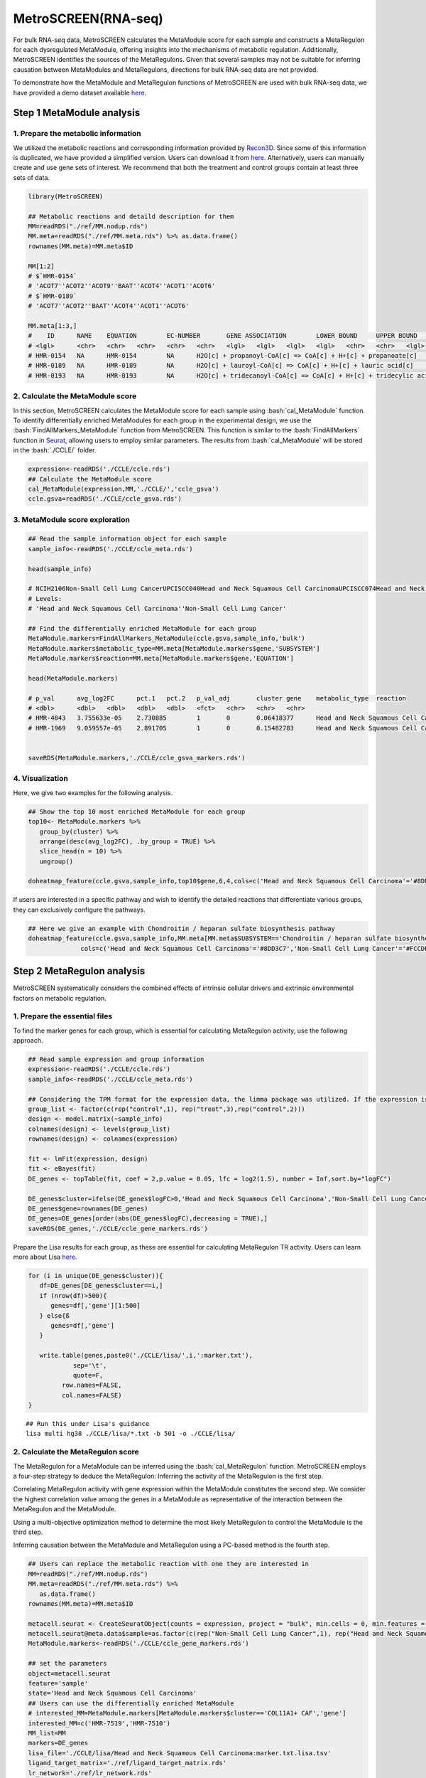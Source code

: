 .. highlight:: shell

.. role:: bash(code)
   :language: bash

MetroSCREEN(RNA-seq)
---------------------------------

For bulk RNA-seq data, MetroSCREEN calculates the MetaModule score for each sample and constructs a MetaRegulon for each dysregulated MetaModule, offering insights into the mechanisms of metabolic regulation. Additionally, MetroSCREEN identifies the sources of the MetaRegulons. Given that several samples may not be suitable for inferring causation between MetaModules and MetaRegulons, directions for bulk RNA-seq data are not provided.

To demonstrate how the MetaModule and MetaRegulon functions of MetroSCREEN are used with bulk RNA-seq data, we have provided a demo dataset available `here <https://zenodo.org/uploads/14160398>`_.

Step 1 MetaModule analysis
>>>>>>>>>>>>>>>>>>>>>>>>>>>>>>>>>>>>>>>>

^^^^^^^^^^^^^^^^^^^^^^^^^^^^^^^^^^^^^^^^^^^^^^^^^^^^^^^^
1. Prepare the metabolic information
^^^^^^^^^^^^^^^^^^^^^^^^^^^^^^^^^^^^^^^^^^^^^^^^^^^^^^^^

We utilized the metabolic reactions and corresponding information provided by `Recon3D <https://www.nature.com/articles/nbt.4072>`_. Since some of this information is duplicated, we have provided a simplified version. Users can download it from `here <https://zenodo.org/uploads/14160223>`_. Alternatively, users can manually create and use gene sets of interest. We recommend that both the treatment and control groups contain at least three sets of data.

.. code-block:: r
   
   library(MetroSCREEN)

   ## Metabolic reactions and detaild description for them
   MM=readRDS("./ref/MM.nodup.rds")
   MM.meta=readRDS("./ref/MM.meta.rds") %>% as.data.frame()
   rownames(MM.meta)=MM.meta$ID

   MM[1:2]
   # $`HMR-0154`
   # 'ACOT7''ACOT2''ACOT9''BAAT''ACOT4''ACOT1''ACOT6'
   # $`HMR-0189`
   # 'ACOT7''ACOT2''BAAT''ACOT4''ACOT1''ACOT6'

   MM.meta[1:3,]
   #	ID	NAME	EQUATION	EC-NUMBER	GENE ASSOCIATION	LOWER BOUND	UPPER BOUND	OBJECTIVE	COMPARTMENT	MIRIAM	SUBSYSTEM	REPLACEMENT ID	NOTE	REFERENCE	CONFIDENCE SCORE
   # <lgl>	<chr>	<chr>	<chr>	<chr>	<chr>	<lgl>	<lgl>	<lgl>	<lgl>	<chr>	<chr>	<lgl>	<lgl>	<chr>	<dbl>
   # HMR-0154	NA	HMR-0154	NA	H2O[c] + propanoyl-CoA[c] => CoA[c] + H+[c] + propanoate[c]       	3.1.2.2	ENSG00000097021 or ENSG00000119673 or ENSG00000123130 or ENSG00000136881 or ENSG00000177465 or ENSG00000184227 or ENSG00000205669	NA	NA	NA	NA	sbo/SBO:0000176	Acyl-CoA hydrolysis	NA	NA	PMID:11013297;PMID:11013297	0
   # HMR-0189	NA	HMR-0189	NA	H2O[c] + lauroyl-CoA[c] => CoA[c] + H+[c] + lauric acid[c]        	3.1.2.2	ENSG00000097021 or ENSG00000119673 or ENSG00000136881 or ENSG00000177465 or ENSG00000184227 or ENSG00000205669                   	NA	NA	NA	NA	sbo/SBO:0000176	Acyl-CoA hydrolysis	NA	NA	NA                         	0
   # HMR-0193	NA	HMR-0193	NA	H2O[c] + tridecanoyl-CoA[c] => CoA[c] + H+[c] + tridecylic acid[c]	3.1.2.2	ENSG00000097021 or ENSG00000119673 or ENSG00000136881 or ENSG00000177465 or ENSG00000184227 or ENSG00000205669                   	NA	NA	NA	NA	sbo/SBO:0000176	Acyl-CoA hydrolysis	NA	NA	NA                         	0

^^^^^^^^^^^^^^^^^^^^^^^^^^^^^^^^^^^^^^^^^^^^^^^^^^^^^^^^
2. Calculate the MetaModule score
^^^^^^^^^^^^^^^^^^^^^^^^^^^^^^^^^^^^^^^^^^^^^^^^^^^^^^^^

In this section, MetroSCREEN calculates the MetaModule score for each sample using :bash:`cal_MetaModule` function. To identify differentially enriched MetaModules for each group in the experimental design, we use the :bash:`FindAllMarkers_MetaModule` function from MetroSCREEN. This function is similar to the  :bash:`FindAllMarkers` function in `Seurat <https://satijalab.org/seurat/>`_, allowing users to employ similar parameters. The results from :bash:`cal_MetaModule` will be stored in the :bash:`./CCLE/` folder.

.. code-block:: r
   
   expression<-readRDS('./CCLE/ccle.rds')
   ## Calculate the MetaModule score
   cal_MetaModule(expression,MM,'./CCLE/','ccle_gsva')
   ccle.gsva=readRDS('./CCLE/ccle_gsva.rds')

^^^^^^^^^^^^^^^^^^^^^^^^^^^^^^^^^^^^^^^^^^^^^^^^^^^^^^^^
3.  MetaModule score exploration
^^^^^^^^^^^^^^^^^^^^^^^^^^^^^^^^^^^^^^^^^^^^^^^^^^^^^^^^

.. code-block:: r

   ## Read the sample information object for each sample
   sample_info<-readRDS('./CCLE/ccle_meta.rds')

   head(sample_info)

   # NCIH2106Non-Small Cell Lung CancerUPCISCC040Head and Neck Squamous Cell CarcinomaUPCISCC074Head and Neck Squamous Cell CarcinomaUPCISCC200Head and Neck Squamous Cell CarcinomaNCIH1155Non-Small Cell Lung CancerNCIH1385Non-Small Cell Lung Cancer
   # Levels:
   # 'Head and Neck Squamous Cell Carcinoma''Non-Small Cell Lung Cancer'

   ## Find the differentially enriched MetaModule for each group
   MetaModule.markers=FindAllMarkers_MetaModule(ccle.gsva,sample_info,'bulk')  
   MetaModule.markers$metabolic_type=MM.meta[MetaModule.markers$gene,'SUBSYSTEM']
   MetaModule.markers$reaction=MM.meta[MetaModule.markers$gene,'EQUATION']

   head(MetaModule.markers)

   # p_val	avg_log2FC	pct.1	pct.2	p_val_adj	cluster	gene	metabolic_type	reaction
   # <dbl>	<dbl>	<dbl>	<dbl>	<dbl>	<fct>	<chr>	<chr>	<chr>
   # HMR-4843	3.755633e-05	2.730885	1	0	0.06418377	Head and Neck Squamous Cell Carcinoma	HMR-4843	Transport reactions	GDP[c] + GTP[m] <=> GDP[m] + GTP[c]                                                      
   # HMR-1969	9.059557e-05	2.891705	1	0	0.15482783	Head and Neck Squamous Cell Carcinoma	HMR-1969	Androgen metabolism	dehydroepiandrosterone[c] + PAPS[c] => dehydroepiandrosterone sulfate[c] + H+[c] + PAP[c]
                  

   saveRDS(MetaModule.markers,'./CCLE/ccle_gsva_markers.rds')

^^^^^^^^^^^^^^^^^^^^^^^^^^^^^^^^^^^^^^^^^^^^^^^^^^^^^^^^
4. Visualization
^^^^^^^^^^^^^^^^^^^^^^^^^^^^^^^^^^^^^^^^^^^^^^^^^^^^^^^^

Here, we give two examples for the following analysis.

.. code-block:: r

   ## Show the top 10 most enriched MetaModule for each group
   top10<- MetaModule.markers %>%
      group_by(cluster) %>%
      arrange(desc(avg_log2FC), .by_group = TRUE) %>%
      slice_head(n = 10) %>%
      ungroup()

   doheatmap_feature(ccle.gsva,sample_info,top10$gene,6,4,cols=c('Head and Neck Squamous Cell Carcinoma'='#8DD3C7','Non-Small Cell Lung Cancer'='#FCCDE5'))

.. image:: ../_static/img/MetroSCREEN_bulk_top10_MetaModule.png
   :width: 50%
   :align: center

If users are interested in a specific pathway and wish to identify the detailed reactions that differentiate various groups, they can exclusively configure the pathways.

.. code-block:: r

   ## Here we give an example with Chondroitin / heparan sulfate biosynthesis pathway 
   doheatmap_feature(ccle.gsva,sample_info,MM.meta[MM.meta$SUBSYSTEM=='Chondroitin / heparan sulfate biosynthesis','ID'],5,4,
                 cols=c('Head and Neck Squamous Cell Carcinoma'='#8DD3C7','Non-Small Cell Lung Cancer'='#FCCDE5'))

.. image:: ../_static/img/MetroSCREEN_bulk_chondritin.png
   :width: 50%
   :align: center

Step 2 MetaRegulon analysis
>>>>>>>>>>>>>>>>>>>>>>>>>>>>>>>>>>>>>>>>

MetroSCREEN systematically considers the combined effects of intrinsic cellular drivers and extrinsic environmental factors on metabolic regulation.

^^^^^^^^^^^^^^^^^^^^^^^^^^^^^^^^^^^^^^^^^^^^^^^^^^^^^^^^
1. Prepare the essential files
^^^^^^^^^^^^^^^^^^^^^^^^^^^^^^^^^^^^^^^^^^^^^^^^^^^^^^^^

To find the marker genes for each group, which is essential for calculating MetaRegulon activity, use the following approach.

.. code-block:: r

   ## Read sample expression and group information
   expression<-readRDS('./CCLE/ccle.rds')
   sample_info<-readRDS('./CCLE/ccle_meta.rds')

   ## Considering the TPM format for the expression data, the limma package was utilized. If the expression is raw count, please use the DESeq2 package
   group_list <- factor(c(rep("control",1), rep("treat",3),rep("control",2)))
   design <- model.matrix(~sample_info)
   colnames(design) <- levels(group_list)
   rownames(design) <- colnames(expression)

   fit <- lmFit(expression, design)
   fit <- eBayes(fit)
   DE_genes <- topTable(fit, coef = 2,p.value = 0.05, lfc = log2(1.5), number = Inf,sort.by="logFC")

   DE_genes$cluster=ifelse(DE_genes$logFC>0,'Head and Neck Squamous Cell Carcinoma','Non-Small Cell Lung Cancer')
   DE_genes$gene=rownames(DE_genes)
   DE_genes=DE_genes[order(abs(DE_genes$logFC),decreasing = TRUE),]
   saveRDS(DE_genes,'./CCLE/ccle_gene_markers.rds')

Prepare the Lisa results for each group, as these are essential for calculating MetaRegulon TR activity. Users can learn more about Lisa `here <https://genomebiology.biomedcentral.com/articles/10.1186/s13059-020-1934-6>`_.

.. code-block:: r

   for (i in unique(DE_genes$cluster)){
      df=DE_genes[DE_genes$cluster==i,]
      if (nrow(df)>500){
         genes=df[,'gene'][1:500]
      } else{ß
         genes=df[,'gene']
      }
      
      write.table(genes,paste0('./CCLE/lisa/',i,':marker.txt'),
               sep='\t',
               quote=F,
            row.names=FALSE,
            col.names=FALSE)
   }

::
   
   ## Run this under Lisa's guidance
   lisa multi hg38 ./CCLE/lisa/*.txt -b 501 -o ./CCLE/lisa/

^^^^^^^^^^^^^^^^^^^^^^^^^^^^^^^^^^^^^^^^^^^^^^^^^^^^^^^^
2. Calculate the MetaRegulon score
^^^^^^^^^^^^^^^^^^^^^^^^^^^^^^^^^^^^^^^^^^^^^^^^^^^^^^^^

The MetaRegulon for a MetaModule can be inferred using the :bash:`cal_MetaRegulon` function. MetroSCREEN employs a four-step strategy to deduce the MetaRegulon:
Inferring the activity of the MetaRegulon is the first step.

Correlating MetaRegulon activity with gene expression within the MetaModule constitutes the second step. We consider the highest correlation value among the genes in a MetaModule as representative of the interaction between the MetaRegulon and the MetaModule.

Using a multi-objective optimization method to determine the most likely MetaRegulon to control the MetaModule is the third step.

Inferring causation between the MetaModule and MetaRegulon using a PC-based method is the fourth step.

.. code-block:: r

   ## Users can replace the metabolic reaction with one they are interested in
   MM=readRDS("./ref/MM.nodup.rds")
   MM.meta=readRDS("./ref/MM.meta.rds") %>%
      as.data.frame()
   rownames(MM.meta)=MM.meta$ID

   metacell.seurat <- CreateSeuratObject(counts = expression, project = "bulk", min.cells = 0, min.features = 0)
   metacell.seurat@meta.data$sample=as.factor(c(rep("Non-Small Cell Lung Cancer",1), rep("Head and Neck Squamous Cell Carcinoma",3),rep("Non-Small Cell Lung Cancer",2)))
   MetaModule.markers<-readRDS('./CCLE/ccle_gene_markers.rds')

   ## set the parameters
   object=metacell.seurat
   feature='sample'
   state='Head and Neck Squamous Cell Carcinoma'
   ## Users can use the differentially enriched MetaModule
   # interested_MM=MetaModule.markers[MetaModule.markers$cluster=='COL11A1+ CAF','gene']
   interested_MM=c('HMR-7519','HMR-7510')
   MM_list=MM
   markers=DE_genes
   lisa_file='./CCLE/lisa/Head and Neck Squamous Cell Carcinoma:marker.txt.lisa.tsv'
   ligand_target_matrix='./ref/ligand_target_matrix.rds'
   lr_network='./ref/lr_network.rds'
   sample_tech='bulk'
   output_path='./CCLE/'
   RP_path='./ref/RP_score.rds'
   file_name='HNSC'

Calculate the MetaRegulon score

.. code-block:: r

   cal_MetaRegulon(object,feature,state,interested_MM,MM_list,markers,lisa_file,ligand_target_matrix,lr_network,sample_tech,output_path,RP_path,file_name)

The results of the :bash:`cal_MetaRegulon` function will be stored in the :bash:`./CCLE/HNSC/` floder, and the detailed information is shown below.

+-----------------------------------------------------------------------------------------------------------------------------------+
| File                                          | Description                                                                       |
+===============================================+===================================================================================+
| {file_name}.rds                               | The expression matrix of the state.                                               |
+-----------------------------------------------+-----------------------------------------------------------------------------------+
| {file_name}:lr_activity.rds                   | The ligands activity for each sample.                                             |
+-----------------------------------------------+-----------------------------------------------------------------------------------+
| {file_name}:tr_activity.rds                   | The transcriptional regulators activity for each sample.                          |
+-----------------------------------------------+-----------------------------------------------------------------------------------+
| {file_name}:gg_activity_cor.rds               | The correlation of intrinsic signaling components activity with MetaModule.       |
+-----------------------------------------------+-----------------------------------------------------------------------------------+
| {file_name}:tr_activity_cor.rds               | The correlation of intrinsic transcriptional regulators activity with MetaModule. |                
+-----------------------------------------------+-----------------------------------------------------------------------------------+
| {file_name}:lr_activity_cor.rds               | The correlation of extrinsic ligands activity with MetaModule.                    |
+-----------------------------------------------+-----------------------------------------------------------------------------------+
| ./MetaRegulon/{file_name}:*.txt               | The MetaRegulon results.                                                          |
+-----------------------------------------------+-----------------------------------------------------------------------------------+

It should be noted that since there is no interaction between individual samples, the ligands calculated in bulk RNA-seq data are mainly the result of autocrine signaling.

^^^^^^^^^^^^^^^^^^^^^^^^^^^^^^^^^^^^^^^^^^^^^^^^^^^^^^^^
3. Downstream analysis
^^^^^^^^^^^^^^^^^^^^^^^^^^^^^^^^^^^^^^^^^^^^^^^^^^^^^^^^

Resources of MetaRegulon.

.. code-block:: r

   hmr_7519<-read.csv(paste0(output_path,file_name,'/MetaRegulon/',file_name,':HMR-7519.txt'),row.names = 1)
   head(hmr_7519,2)
   # TR_Target_interaction	Ligand_Receptor_interaction	Gene_Gene_interaction	ag_score	.level	Final_score	gene	rank	resource
   # <dbl>	<dbl>	<dbl>	<dbl>	<int>	<dbl>	<chr>	<int>	<chr>
   # CALU	0.9995743	0.000000	0.8508204	0.003328891	1	0.003328891	CALU	1	intrinsic
   # FGF12	0.0000000	0.996856	0.0000000	0.003328891	1	0.003328891	FGF12	2	extrinsic
   df_use=melt(hmr_7519[1:20,c(1:3,7)])

   width=4
   height=5
   options(repr.plot.width =width, repr.plot.height = height,repr.plot.res = 100)
   ggplot(df_use, aes(x = variable, y = gene)) +
      geom_point(aes(color = variable, size = value)) +
      scale_color_manual(values = c("TR_Target_interaction" = "#FDB462", "Ligand_Receptor_interaction" = "#FB8072",'Gene_Gene_interaction'='#FCCDE5')) + 
      theme_bw() +
      theme(
         panel.grid.major = element_blank(),
         panel.grid.minor = element_blank(),
         axis.text.x = element_text(angle = 45, hjust = 1),
         legend.position = "none"
      ) +
      theme(axis.title = element_text(size = 10), axis.text = element_text(size = 10), 
            legend.text = element_text(size = 10), legend.title = element_text(size = 10))+
      labs(x = NULL, y = NULL, title = "MetaRegulon information")

.. image:: ../_static/img/CCLE_MetaRegulon_resource.png
   :width: 50%
   :align: center

Build the network.

.. code-block:: r

   hmr_7519<-read.csv(paste0(output_path,file_name,'/MetaRegulon/',file_name,':HMR-7519.txt'),row.names = 1)
   df_use=hmr_7519[1:20,]
   network=data.frame(from=rownames(df_use),to='HMR-7519',#label=ifelse(df_use$direction=='regulator','1','2'),
                     color=ifelse(df_use$gene %in% df_use[df_use$Ligand_Receptor_interaction>0,'gene'],'Ligand',
                                 ifelse(df_use$gene %in% df_use[df_use$TR_Target_interaction>0,'gene'],'TF','Gene')))
   node=data.frame(unique(c(network$from,network$to)))
   node$class=ifelse(node[,1] %in% 'HMR-7519','Module',
                     ifelse(node[,1] %in% df_use[df_use$Ligand_Receptor_interaction>0,'gene'],'Ligand',
                        ifelse(node[,1] %in% df_use[df_use$TR_Target_interaction>0,'gene'],'TF','Gene')))
   colnames(node)=c('gene','class')
   g <- graph_from_data_frame(d = network, vertices =node, directed = FALSE)
   layout <- create_layout(g, layout = 'circle')

   ## Modify the layout 
   n=nrow(layout[layout$class %in% c('Ligand','TF'),c('x','y')])
   theta <- seq(0,2*pi, length.out = 21) 
   coords <- data.frame(
   x = sin(theta) , 
   y =  cos(theta) )
   layout[layout$class=='Gene',c('x','y')]=coords[1:3,]
   layout[layout$class=='Ligand',c('x','y')]=coords[4:7,]
   layout[layout$class=='TF',c('x','y')]=coords[8:20,]
   layout[layout$class=='Module','x']=0
   layout[layout$class=='Module','y']=0

Draw the network.

.. code-block:: r

   width=5.5
   height=5
   options(repr.plot.width =width, repr.plot.height = height,repr.plot.res = 100)
   output_name='HMR-7519.pdf'

   graph_g<-ggraph(layout)+   #kk
      geom_edge_link(color='lightblue',arrow = arrow(length = unit(0, 'mm')),end_cap = circle(8, 'mm'))+
      geom_node_point(aes(color=class),size = 15,alpha=0.8)+
      geom_node_text(aes(label = name),size=4) +
      scale_color_manual(values = c('Ligand'="#FB8072",'TF'="#FDB462",'Gene'='#FCCDE5','Module'='#8DD3C7')) +
      scale_edge_width(range=c(0.5,1.5))+
      theme(text = element_text(size=8))+
      theme_void()
   print(graph_g)
   pdf(paste0(output_path,output_name),width=width,height=height)
      print(graph_g) 
   dev.off()

.. image:: ../_static/img/CCLE_MetaRegulon_Network.png
   :width: 50%
   :align: center
